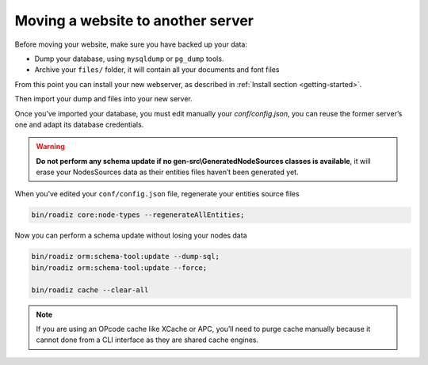 .. _moving:

Moving a website to another server
==================================

Before moving your website, make sure you have backed up your data:

* Dump your database, using ``mysqldump`` or ``pg_dump`` tools.
* Archive your ``files/`` folder, it will contain all your documents and font files

From this point you can install your new webserver, as described in :ref:`Install section <getting-started>`.

Then import your dump and files into your new server.

Once you’ve imported your database, you must edit manually your `conf/config.json`, you can reuse the former server’s one and adapt its database credentials.

.. warning::
    **Do not perform any schema update if no gen-src\\GeneratedNodeSources classes is available**, it will erase your NodesSources data as their entities files haven’t been generated yet.

When you’ve edited your ``conf/config.json`` file, regenerate your entities source files

.. code-block:: bash

    bin/roadiz core:node-types --regenerateAllEntities;

Now you can perform a schema update without losing your nodes data

.. code-block:: bash

    bin/roadiz orm:schema-tool:update --dump-sql;
    bin/roadiz orm:schema-tool:update --force;

    bin/roadiz cache --clear-all

.. note::
    If you are using an OPcode cache like XCache or APC, you’ll need to purge cache manually
    because it cannot done from a CLI interface as they are shared cache engines.
